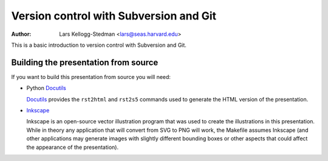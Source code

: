 =======================================
Version control with Subversion and Git
=======================================

:Author: Lars Kellogg-Stedman <lars@seas.harvard.edu>

This is a basic introduction to version control with Subversion and Git.

Building the presentation from source
=====================================

If you want to build this presentation from source you will need:

- Python Docutils_

  Docutils_ provides the ``rst2html`` and ``rst2s5`` commands used to
  generate the HTML version of the presentation.


- Inkscape_

  Inkscape is an open-source vector illustration program that was used to
  create the illustrations in this presentation.  While in theory any
  application that will convert from SVG to PNG will work, the Makefile
  assumes Inkscape (and other applications may generate images with
  slightly different bounding boxes or other aspects that could affect the
  appearance of the presentation).

.. _docutils: http://docutils.sourceforge.net/
.. _inkscape: http://www.inkscape.org/

